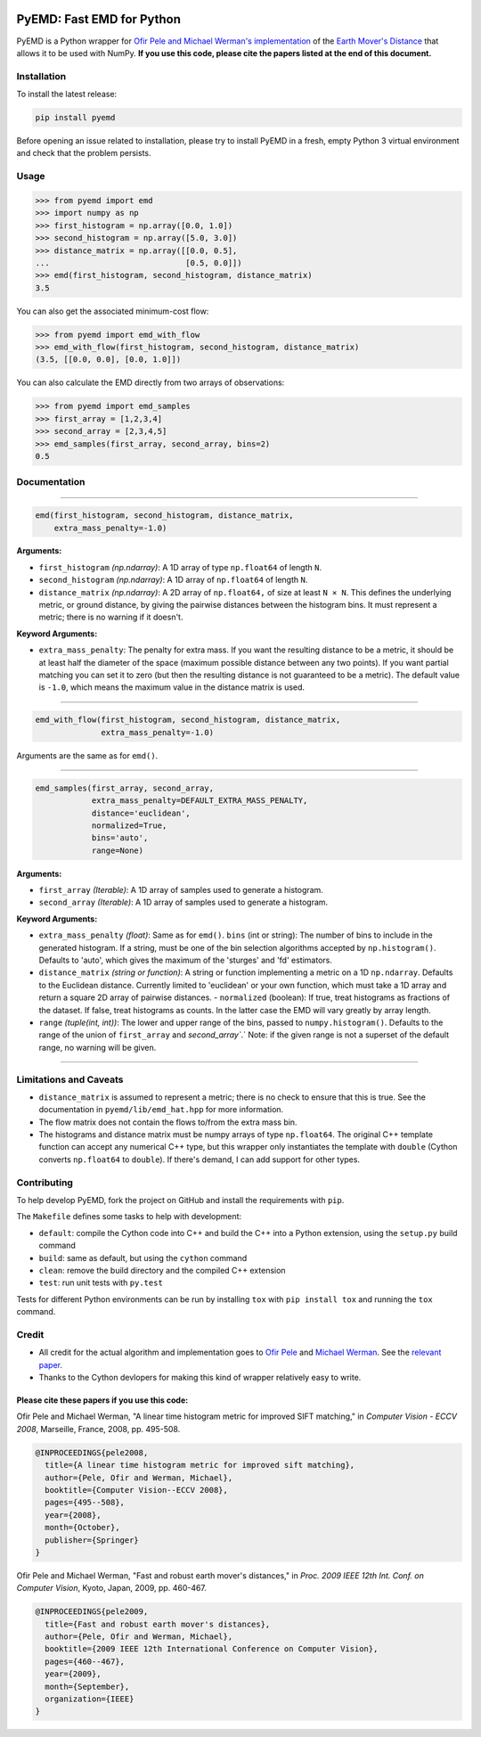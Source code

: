 .. image:: https://img.shields.io/travis/wmayner/pyemd/develop.svg?style=flat-square&maxAge=3600
    :target: https://travis-ci.org/wmayner/pyemd
.. image:: https://img.shields.io/pypi/pyversions/pyemd.svg?style=flat-square&maxAge=86400
    :target: https://wiki.python.org/moin/Python2orPython3
    :alt: Python versions badge

PyEMD: Fast EMD for Python
==========================

PyEMD is a Python wrapper for `Ofir Pele and Michael Werman's implementation
<http://ofirpele.droppages.com/>`_ of the `Earth Mover's
Distance <http://en.wikipedia.org/wiki/Earth_mover%27s_distance>`_ that allows
it to be used with NumPy. **If you use this code, please cite the papers listed
at the end of this document.**


Installation
------------

To install the latest release:

.. code:: bash

    pip install pyemd

Before opening an issue related to installation, please try to install PyEMD in
a fresh, empty Python 3 virtual environment and check that the problem
persists.


Usage
-----

.. code:: python

    >>> from pyemd import emd
    >>> import numpy as np
    >>> first_histogram = np.array([0.0, 1.0])
    >>> second_histogram = np.array([5.0, 3.0])
    >>> distance_matrix = np.array([[0.0, 0.5],
    ...                             [0.5, 0.0]])
    >>> emd(first_histogram, second_histogram, distance_matrix)
    3.5

You can also get the associated minimum-cost flow:

.. code:: python

    >>> from pyemd import emd_with_flow
    >>> emd_with_flow(first_histogram, second_histogram, distance_matrix)
    (3.5, [[0.0, 0.0], [0.0, 1.0]])

You can also calculate the EMD directly from two arrays of observations:

.. code:: python

    >>> from pyemd import emd_samples
    >>> first_array = [1,2,3,4]
    >>> second_array = [2,3,4,5]
    >>> emd_samples(first_array, second_array, bins=2)
    0.5

Documentation
-------------

----

.. code:: python

    emd(first_histogram, second_histogram, distance_matrix,
        extra_mass_penalty=-1.0)

**Arguments:**

- ``first_histogram`` *(np.ndarray)*: A 1D array of type ``np.float64`` of
  length ``N``.
- ``second_histogram`` *(np.ndarray)*: A 1D array of ``np.float64`` of length
  ``N``.
- ``distance_matrix`` *(np.ndarray)*: A 2D array of ``np.float64,`` of size at
  least ``N × N``. This defines the underlying metric, or ground distance, by
  giving the pairwise distances between the histogram bins. It must represent a
  metric; there is no warning if it doesn't.

**Keyword Arguments:**

- ``extra_mass_penalty``: The penalty for extra mass. If you want the resulting
  distance to be a metric, it should be at least half the diameter of the space
  (maximum possible distance between any two points). If you want partial
  matching you can set it to zero (but then the resulting distance is not
  guaranteed to be a metric). The default value is ``-1.0``, which means the
  maximum value in the distance matrix is used.

----

.. code:: python

    emd_with_flow(first_histogram, second_histogram, distance_matrix,
                  extra_mass_penalty=-1.0)

Arguments are the same as for ``emd()``.

----

.. code:: python

    emd_samples(first_array, second_array,
                extra_mass_penalty=DEFAULT_EXTRA_MASS_PENALTY,
                distance='euclidean',
                normalized=True,
                bins='auto',
                range=None)

**Arguments:**

- ``first_array`` *(Iterable)*: A 1D array of samples used to generate a
  histogram.
- ``second_array`` *(Iterable)*: A 1D array of samples used to generate a
  histogram.

**Keyword Arguments:**

- ``extra_mass_penalty`` *(float)*: Same as for ``emd()``. ``bins`` (int or
  string): The number of bins to include in the generated histogram. If a
  string, must be one of the bin selection algorithms accepted by
  ``np.histogram()``. Defaults to 'auto', which gives the maximum of the
  'sturges' and 'fd' estimators.
- ``distance_matrix`` *(string or function)*: A string or function implementing
  a metric on a 1D ``np.ndarray``. Defaults to the Euclidean distance. Currently
  limited to 'euclidean' or your own function, which must take a 1D array and
  return a square 2D array of pairwise distances. - ``normalized`` (boolean): If
  true, treat histograms as fractions of the dataset. If false, treat histograms
  as counts. In the latter case the EMD will vary greatly by array length.
- ``range`` *(tuple(int, int))*: The lower and upper range of the bins, passed
  to ``numpy.histogram()``. Defaults to the range of the union of
  ``first_array`` and `second_array``.` Note: if the given range is not a
  superset of the default range, no warning will be given.

----

Limitations and Caveats
-----------------------

- ``distance_matrix`` is assumed to represent a metric; there is no check to
  ensure that this is true. See the documentation in ``pyemd/lib/emd_hat.hpp``
  for more information.
- The flow matrix does not contain the flows to/from the extra mass bin.
- The histograms and distance matrix must be numpy arrays of type
  ``np.float64``. The original C++ template function can accept any numerical
  C++ type, but this wrapper only instantiates the template with ``double``
  (Cython converts ``np.float64`` to ``double``). If there's demand, I can add
  support for other types.


Contributing
------------

To help develop PyEMD, fork the project on GitHub and install the requirements
with ``pip``.

The ``Makefile`` defines some tasks to help with development:

* ``default``: compile the Cython code into C++ and build the C++ into a Python
  extension, using the ``setup.py`` build command
* ``build``: same as default, but using the ``cython`` command
* ``clean``: remove the build directory and the compiled C++ extension
* ``test``: run unit tests with ``py.test``

Tests for different Python environments can be run by installing ``tox`` with
``pip install tox`` and running the ``tox`` command.

Credit
------

- All credit for the actual algorithm and implementation goes to `Ofir Pele
  <http://www.ariel.ac.il/sites/ofirpele/>`_ and `Michael Werman
  <http://www.cs.huji.ac.il/~werman/>`_. See the `relevant paper
  <http://www.seas.upenn.edu/~ofirpele/publications/ICCV2009.pdf>`_.
- Thanks to the Cython devlopers for making this kind of wrapper relatively
  easy to write.

Please cite these papers if you use this code:
~~~~~~~~~~~~~~~~~~~~~~~~~~~~~~~~~~~~~~~~~~~~~~

Ofir Pele and Michael Werman, "A linear time histogram metric for improved SIFT
matching," in *Computer Vision - ECCV 2008*, Marseille, France, 2008, pp.
495-508.

.. code-block:: latex

    @INPROCEEDINGS{pele2008,
      title={A linear time histogram metric for improved sift matching},
      author={Pele, Ofir and Werman, Michael},
      booktitle={Computer Vision--ECCV 2008},
      pages={495--508},
      year={2008},
      month={October},
      publisher={Springer}
    }

Ofir Pele and Michael Werman, "Fast and robust earth mover's distances," in
*Proc. 2009 IEEE 12th Int. Conf. on Computer Vision*, Kyoto, Japan, 2009, pp.
460-467.

.. code-block:: latex

    @INPROCEEDINGS{pele2009,
      title={Fast and robust earth mover's distances},
      author={Pele, Ofir and Werman, Michael},
      booktitle={2009 IEEE 12th International Conference on Computer Vision},
      pages={460--467},
      year={2009},
      month={September},
      organization={IEEE}
    }
